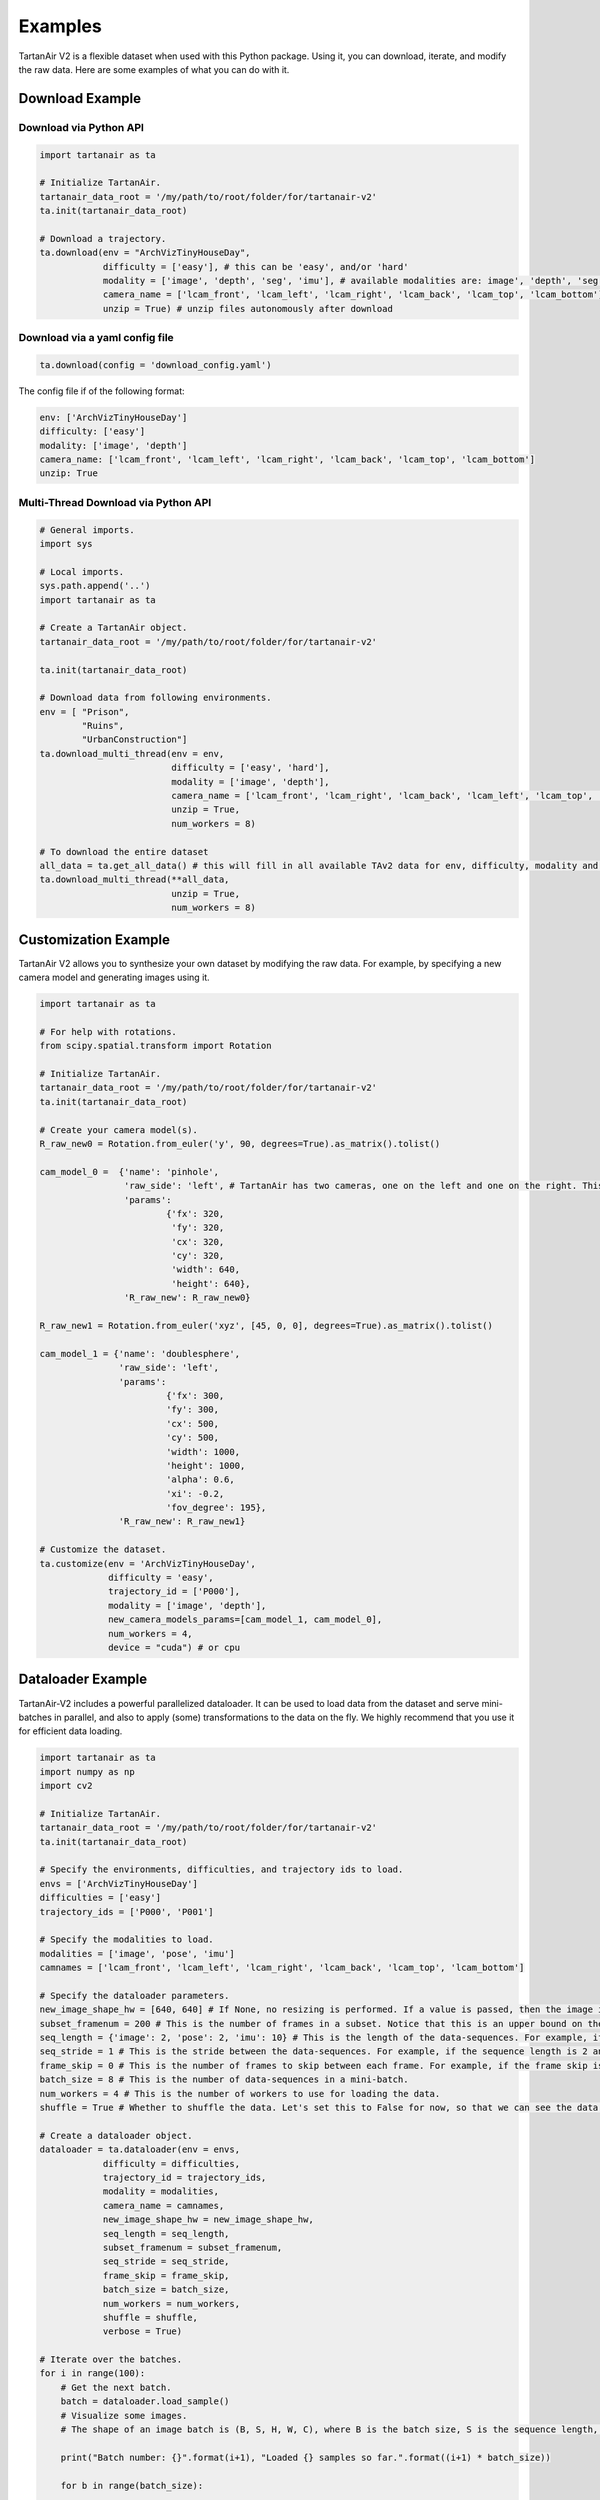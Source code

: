 

Examples
=====================================

TartanAir V2 is a flexible dataset when used with this Python package. Using it, you can download, iterate, and modify the raw data. Here are some examples of what you can do with it.

Download Example
-------------------------------------

Download via Python API
............................

.. code-block:: python

    import tartanair as ta

    # Initialize TartanAir.
    tartanair_data_root = '/my/path/to/root/folder/for/tartanair-v2'
    ta.init(tartanair_data_root)

    # Download a trajectory.
    ta.download(env = "ArchVizTinyHouseDay", 
                difficulty = ['easy'], # this can be 'easy', and/or 'hard'
                modality = ['image', 'depth', 'seg', 'imu'], # available modalities are: image', 'depth', 'seg', 'imu', 'lidar', 'flow', 'pose'
                camera_name = ['lcam_front', 'lcam_left', 'lcam_right', 'lcam_back', 'lcam_top', 'lcam_bottom'], 
                unzip = True) # unzip files autonomously after download


Download via a yaml config file
................................
.. code-block:: python
    
    ta.download(config = 'download_config.yaml')

The config file if of the following format:

.. code-block:: yaml

    env: ['ArchVizTinyHouseDay']
    difficulty: ['easy']
    modality: ['image', 'depth']
    camera_name: ['lcam_front', 'lcam_left', 'lcam_right', 'lcam_back', 'lcam_top', 'lcam_bottom']
    unzip: True


Multi-Thread Download via Python API
............................

.. code-block:: python

    # General imports.
    import sys
    
    # Local imports.
    sys.path.append('..')
    import tartanair as ta
    
    # Create a TartanAir object.
    tartanair_data_root = '/my/path/to/root/folder/for/tartanair-v2'
    
    ta.init(tartanair_data_root)
    
    # Download data from following environments.
    env = [ "Prison",
            "Ruins",
            "UrbanConstruction"]
    ta.download_multi_thread(env = env, 
                             difficulty = ['easy', 'hard'], 
                             modality = ['image', 'depth'],  
                             camera_name = ['lcam_front', 'lcam_right', 'lcam_back', 'lcam_left', 'lcam_top', 'lcam_bottom'], 
                             unzip = True,
                             num_workers = 8)
    
    # To download the entire dataset
    all_data = ta.get_all_data() # this will fill in all available TAv2 data for env, difficulty, modality and camera_name
    ta.download_multi_thread(**all_data, 
                             unzip = True,
                             num_workers = 8)


Customization Example
-------------------------------------

TartanAir V2 allows you to synthesize your own dataset by modifying the raw data. For example, by specifying a new camera model and generating images using it.

.. code-block:: python

    import tartanair as ta

    # For help with rotations.
    from scipy.spatial.transform import Rotation

    # Initialize TartanAir.
    tartanair_data_root = '/my/path/to/root/folder/for/tartanair-v2'
    ta.init(tartanair_data_root)

    # Create your camera model(s).
    R_raw_new0 = Rotation.from_euler('y', 90, degrees=True).as_matrix().tolist()

    cam_model_0 =  {'name': 'pinhole', 
                    'raw_side': 'left', # TartanAir has two cameras, one on the left and one on the right. This parameter specifies which camera to use.
                    'params': 
                            {'fx': 320, 
                             'fy': 320, 
                             'cx': 320, 
                             'cy': 320, 
                             'width': 640, 
                             'height': 640},
                    'R_raw_new': R_raw_new0}

    R_raw_new1 = Rotation.from_euler('xyz', [45, 0, 0], degrees=True).as_matrix().tolist()

    cam_model_1 = {'name': 'doublesphere',
                   'raw_side': 'left',
                   'params':
                            {'fx': 300, 
                            'fy': 300, 
                            'cx': 500, 
                            'cy': 500, 
                            'width': 1000, 
                            'height': 1000, 
                            'alpha': 0.6, 
                            'xi': -0.2, 
                            'fov_degree': 195},
                   'R_raw_new': R_raw_new1}

    # Customize the dataset.
    ta.customize(env = 'ArchVizTinyHouseDay', 
                 difficulty = 'easy', 
                 trajectory_id = ['P000'], 
                 modality = ['image', 'depth'], 
                 new_camera_models_params=[cam_model_1, cam_model_0], 
                 num_workers = 4,
                 device = "cuda") # or cpu

Dataloader Example
-------------------------------------
TartanAir-V2 includes a powerful parallelized dataloader. It can be used to load data from the dataset and serve mini-batches in parallel, and also to apply (some) transformations to the data on the fly. We highly recommend that you use it for efficient data loading.

.. code-block:: python

    import tartanair as ta
    import numpy as np
    import cv2

    # Initialize TartanAir.
    tartanair_data_root = '/my/path/to/root/folder/for/tartanair-v2'
    ta.init(tartanair_data_root)

    # Specify the environments, difficulties, and trajectory ids to load.
    envs = ['ArchVizTinyHouseDay']
    difficulties = ['easy']
    trajectory_ids = ['P000', 'P001']

    # Specify the modalities to load.
    modalities = ['image', 'pose', 'imu']
    camnames = ['lcam_front', 'lcam_left', 'lcam_right', 'lcam_back', 'lcam_top', 'lcam_bottom']

    # Specify the dataloader parameters.
    new_image_shape_hw = [640, 640] # If None, no resizing is performed. If a value is passed, then the image is resized to this shape.
    subset_framenum = 200 # This is the number of frames in a subset. Notice that this is an upper bound on the batch size. Ideally, make this number large to utilize your RAM efficiently. Information about the allocated memory will be provided in the console.
    seq_length = {'image': 2, 'pose': 2, 'imu': 10} # This is the length of the data-sequences. For example, if the sequence length is 2, then the dataloader will load pairs of images.
    seq_stride = 1 # This is the stride between the data-sequences. For example, if the sequence length is 2 and the stride is 1, then the dataloader will load pairs of images [0,1], [1,2], [2,3], etc. If the stride is 2, then the dataloader will load pairs of images [0,1], [2,3], [4,5], etc.
    frame_skip = 0 # This is the number of frames to skip between each frame. For example, if the frame skip is 2 and the sequence length is 3, then the dataloader will load frames [0, 3, 6], [1, 4, 7], [2, 5, 8], etc.
    batch_size = 8 # This is the number of data-sequences in a mini-batch.
    num_workers = 4 # This is the number of workers to use for loading the data.
    shuffle = True # Whether to shuffle the data. Let's set this to False for now, so that we can see the data loading in a nice video. Yes it is nice don't argue with me please. Just look at it! So nice. :)

    # Create a dataloader object.
    dataloader = ta.dataloader(env = envs, 
                difficulty = difficulties, 
                trajectory_id = trajectory_ids, 
                modality = modalities, 
                camera_name = camnames, 
                new_image_shape_hw = new_image_shape_hw, 
                seq_length = seq_length, 
                subset_framenum = subset_framenum, 
                seq_stride = seq_stride, 
                frame_skip = frame_skip, 
                batch_size = batch_size, 
                num_workers = num_workers, 
                shuffle = shuffle,
                verbose = True)

    # Iterate over the batches.
    for i in range(100):    
        # Get the next batch.
        batch = dataloader.load_sample()
        # Visualize some images.
        # The shape of an image batch is (B, S, H, W, C), where B is the batch size, S is the sequence length, H is the height, W is the width, and C is the number of channels.

        print("Batch number: {}".format(i+1), "Loaded {} samples so far.".format((i+1) * batch_size))

        for b in range(batch_size):

            # Create image cross.
            left = batch['image_lcam_left'][b][0].numpy().transpose(1,2,0)
            front = batch['image_lcam_front'][b][0].numpy().transpose(1,2,0)
            right = batch['image_lcam_right'][b][0].numpy().transpose(1,2,0)
            back = batch['image_lcam_back'][b][0].numpy().transpose(1,2,0)
            top = batch['image_lcam_top'][b][0].numpy().transpose(1,2,0)
            bottom = batch['image_lcam_bottom'][b][0].numpy().transpose(1,2,0)
            cross_mid = np.concatenate([left, front, right, back], axis=1)
            cross_top = np.concatenate([np.zeros_like(top), top, np.zeros_like(top), np.zeros_like(top)], axis=1)
            cross_bottom = np.concatenate([np.zeros_like(bottom), bottom, np.zeros_like(bottom), np.zeros_like(bottom)], axis=1)
            cross = np.concatenate([cross_top, cross_mid, cross_bottom], axis=0)

            pose = batch['pose_lcam_front'].numpy()
            imu = batch['imu'].numpy()

            # Resize.
            cross = cv2.resize(cross, (cross.shape[1]//4, cross.shape[0]//4))

            # Show the image cross.
            cv2.imshow('cross', cross)
            cv2.waitKey(100)

        print("  Pose: ", pose[0][0])
        print("  IMU: ", imu[0][0])
            
    dataloader.stop_cachers()


Data Iteration Example
-------------------------------------

Create a data iterator to get samples from the TartanAir V2 dataset. The samples include data in the specified modalities.

.. code-block:: python

    import tartanair as ta

    # Initialize TartanAir.
    tartanair_data_root = '/my/path/to/root/folder/for/tartanair-v2'
    ta.init(tartanair_data_root)

    # Create iterator.
    ta_iterator = ta.iterator(env = ['ArchVizTinyHouseDay'], 
                            difficulty = 'easy', 
                            trajectory_id = [], 
                            modality = 'image', 
                            camera_name = ['lcam_left'])

    for i in range(100):
        sample = next(ta_iterator)

Evaluation Example
-------------------------------------

TartanAir also provides tools for evaluating estimated trajectories against the ground truth. The evaluation is based on the ATE and RPE metrics, which can be computed for the entire trajectory, a subset of the trajectory, and also a scaled and shifted version of the estimated trajectory that matched the ground truth better, if that is requested.

.. code-block:: python

    import tartanair as ta
    import numpy as np

    # Initialize TartanAir.
    tartanair_data_root = '/my/path/to/root/folder/for/tartanair-v2'
    ta.init(tartanair_data_root)

    # Create an example trajectory. This is a noisy version of the ground truth trajectory.
    env = 'ArchVizTinyHouseDay'
    difficulty = 'easy'
    trajectory_id = 'P002'
    camera_name = 'lcam_front'
    gt_traj = ta.get_traj_np(env, difficulty, trajectory_id, camera_name)
    est_traj = gt_traj + np.random.normal(0, 0.1, gt_traj.shape)  

    # Pass the ground truth trajectory directly to the evaluation function.
    results = ta.evaluate_traj(est_traj, 
                               gt_traj = gt_traj, 
                               enforce_length = True, 
                               plot = True, 
                               plot_out_path = plot_out_path, 
                               do_scale = True, 
                               do_align = True)

    # Or pass the environment, difficulty, and trajectory id to the evaluation function.
    plot_out_path = "evaluator_example_plot.png"
    results = ta.evaluate_traj(est_traj, 
                               env = env, 
                               difficulty = difficulty, 
                               trajectory_id = trajectory_id, 
                               camera_name = camera_name, 
                               enforce_length = True, 
                               plot = True, 
                               plot_out_path = plot_out_path, 
                               do_scale = True, 
                               do_align = True)

Flow Sampling Example
-------------------------------------

TartanAir V2 also includes a power dense correspondense sampling tool that can be used to calculate desnse correspondences between any points in the same environment. 


The tool supports sampling dense correspondence between any combination of pinhole, fisheye(doublesphere), and equirectangular cameras. Yes, you can sample dense correspondences between different camera models such as pinhole and equirectangular.


Given a pair of RGB and depth image cubes and two direction, the tool will compute dense correspondense represented as optical flow and a occlusion mask signaling is the pixel directly observable.

Please refer to flow_sampling_example.py for a complete example.

.. image:: images/flow_sampling/flow_sampling_example.png
   :alt: Algorithm
   :align: center
   :width: 80%

To learn more about how the resampling happens, see `Flow Sampling <flow_sampling_label>`_.
